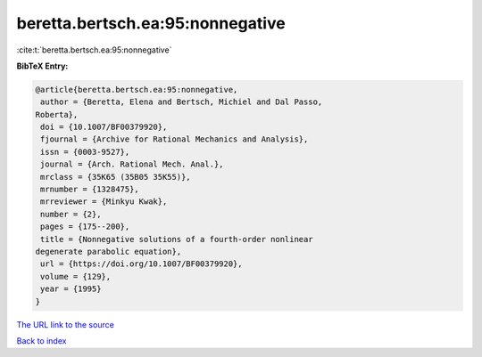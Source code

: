 beretta.bertsch.ea:95:nonnegative
=================================

:cite:t:`beretta.bertsch.ea:95:nonnegative`

**BibTeX Entry:**

.. code-block:: bibtex

   @article{beretta.bertsch.ea:95:nonnegative,
    author = {Beretta, Elena and Bertsch, Michiel and Dal Passo,
   Roberta},
    doi = {10.1007/BF00379920},
    fjournal = {Archive for Rational Mechanics and Analysis},
    issn = {0003-9527},
    journal = {Arch. Rational Mech. Anal.},
    mrclass = {35K65 (35B05 35K55)},
    mrnumber = {1328475},
    mrreviewer = {Minkyu Kwak},
    number = {2},
    pages = {175--200},
    title = {Nonnegative solutions of a fourth-order nonlinear
   degenerate parabolic equation},
    url = {https://doi.org/10.1007/BF00379920},
    volume = {129},
    year = {1995}
   }
`The URL link to the source <ttps://doi.org/10.1007/BF00379920}>`_


`Back to index <../By-Cite-Keys.html>`_

